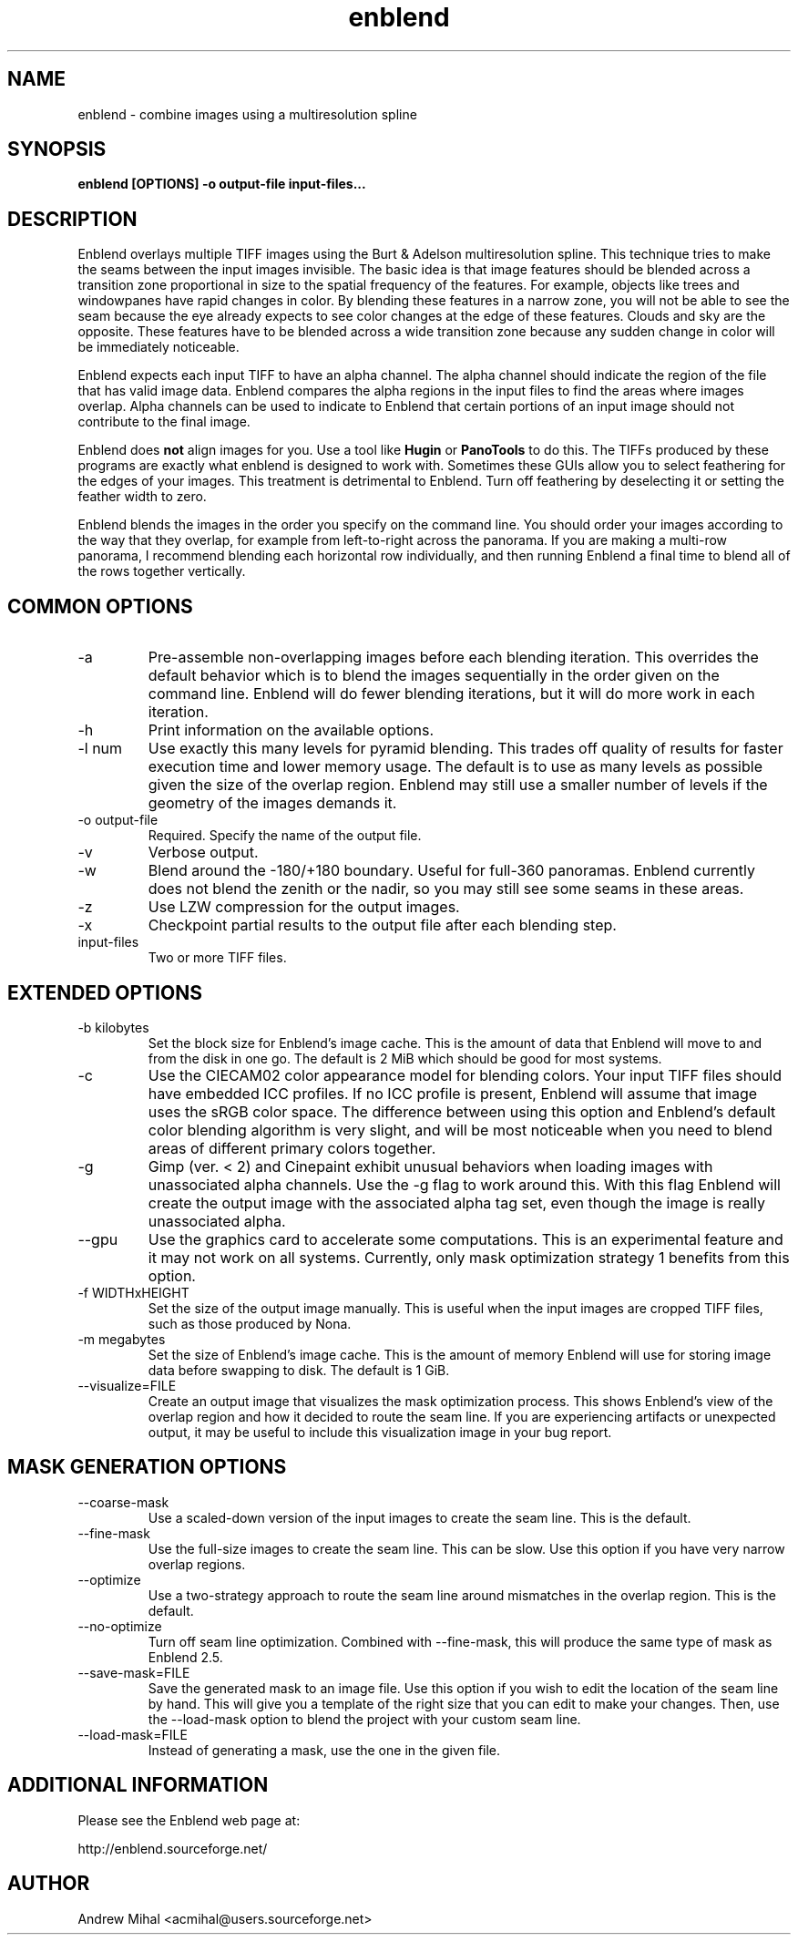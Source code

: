 .TH enblend 1 "January 27, 2007" "" ""
.SH NAME
enblend \- combine images using a multiresolution spline
.SH SYNOPSIS
.B enblend [OPTIONS] -o output-file input-files...
.SH DESCRIPTION
Enblend
overlays multiple TIFF images using the Burt & Adelson multiresolution spline.
This technique tries to make the seams between the input images invisible.
The basic idea is that image features should be blended across a transition
zone proportional in size to the spatial frequency of the features. For example,
objects like trees and windowpanes have rapid changes in color. By blending
these features in a narrow zone, you will not be able to see the seam because
the eye already expects to see color changes at the edge of these features.
Clouds and sky are the opposite. These features have to be blended across a
wide transition zone because any sudden change in color will be immediately
noticeable.

Enblend expects each input TIFF to have an alpha channel. The alpha channel
should indicate the region of the file that has valid image data. Enblend
compares the alpha regions in the input files to find the areas where images
overlap. Alpha channels can be used to indicate to Enblend that certain
portions of an input image should not contribute to the final image.

Enblend does
.B not
align images for you. Use a tool like
.B Hugin
or
.B PanoTools
to do this. The TIFFs produced by these programs are exactly what
enblend is designed to work with.
Sometimes these GUIs allow you to select feathering for the edges of
your images. This treatment is detrimental to Enblend. Turn off
feathering by deselecting it or setting the feather width to zero.

Enblend blends the images in the order you specify on the command line.
You should order your images according to the way that they overlap,
for example from left-to-right across the panorama.
If you are making a multi-row panorama, I recommend blending each horizontal
row individually, and then running Enblend a final time to blend all of the
rows together vertically.

.SH COMMON OPTIONS
.IP -a
Pre-assemble non-overlapping images before each blending iteration.
This overrides the default behavior which is to blend the images sequentially
in the order given on the command line.
Enblend will do fewer blending iterations, but it will do more work in each
iteration.
.IP -h
Print information on the available options.
.IP "-l num"
Use exactly this many levels for pyramid blending. This trades off quality
of results for faster execution time and lower memory usage. The default is
to use as many levels as possible given the size of the overlap region.
Enblend may still use a smaller number of levels if the geometry of the images
demands it.
.IP "-o output-file"
Required. Specify the name of the output file.
.IP -v
Verbose output.
.IP -w
Blend around the -180/+180 boundary. Useful for full-360 panoramas.
Enblend currently does not blend the zenith or the nadir, so you may still see
some seams in these areas.
.IP -z
Use LZW compression for the output images.
.IP -x
Checkpoint partial results to the output file after each blending step.
.IP input-files
Two or more TIFF files.

.SH EXTENDED OPTIONS
.IP "-b kilobytes"
Set the block size for Enblend's image cache. This is the amount of data that
Enblend will move to and from the disk in one go. The default is 2 MiB which
should be good for most systems.
.IP -c
Use the CIECAM02 color appearance model for blending colors.
Your input TIFF files should have embedded ICC profiles. If no ICC profile is
present, Enblend will assume that image uses the sRGB color space.
The difference between using this option and Enblend's default color blending
algorithm is very slight, and will be most noticeable when you need to blend
areas of different primary colors together.
.IP -g
Gimp (ver. < 2) and Cinepaint exhibit unusual behaviors when loading
images with unassociated alpha channels. Use the -g flag to work
around this. With this flag Enblend will create the output image with
the associated alpha tag set, even though the image is really
unassociated alpha.
.IP --gpu
Use the graphics card to accelerate some computations.
This is an experimental feature and it may not work on all systems.
Currently, only mask optimization strategy 1 benefits from this option.
.IP "-f WIDTHxHEIGHT"
Set the size of the output image manually. This is useful when the input images are
cropped TIFF files, such as those produced by Nona.
.IP "-m megabytes"
Set the size of Enblend's image cache. This is the amount of memory Enblend
will use for storing image data before swapping to disk.
The default is 1 GiB.
.IP "--visualize=FILE"
Create an output image that visualizes the mask optimization process.
This shows Enblend's view of the overlap region and how it decided to route
the seam line.
If you are experiencing artifacts or unexpected output, it may be useful to
include this visualization image in your bug report.

.SH MASK GENERATION OPTIONS
.IP --coarse-mask
Use a scaled-down version of the input images to create the seam line.
This is the default.
.IP --fine-mask
Use the full-size images to create the seam line. This can be slow.
Use this option if you have very narrow overlap regions.
.IP --optimize
Use a two-strategy approach to route the seam line around mismatches in the
overlap region. This is the default.
.IP --no-optimize
Turn off seam line optimization. Combined with --fine-mask, this will produce
the same type of mask as Enblend 2.5.
.IP "--save-mask=FILE"
Save the generated mask to an image file.
Use this option if you wish to edit the location of the seam line by hand.
This will give you a template of the right size that you can edit to make
your changes.
Then, use the --load-mask option to blend the project with your custom
seam line.
.IP "--load-mask=FILE"
Instead of generating a mask, use the one in the given file.

.SH ADDITIONAL INFORMATION
Please see the Enblend web page at:
.PP
http://enblend.sourceforge.net/

.SH AUTHOR
Andrew Mihal <acmihal@users.sourceforge.net>
